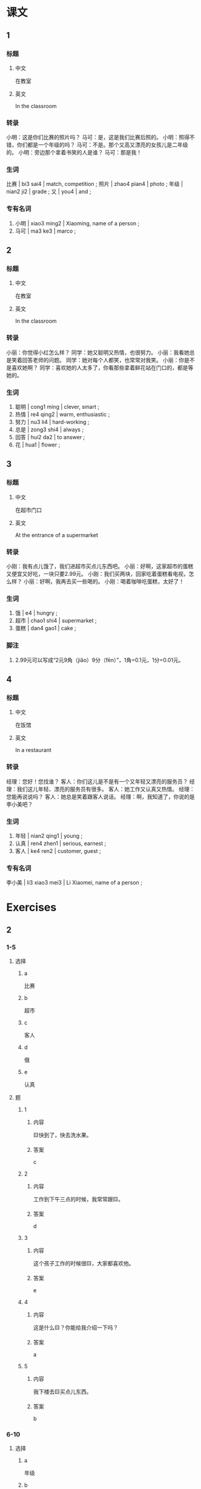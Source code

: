 :PROPERTIES:
:CREATED: [2022-05-19 00:10:17 -05]
:END:

* 课文
:PROPERTIES:
:CREATED: [2022-05-19 00:10:19 -05]
:END:

** 1
:PROPERTIES:
:CREATED: [2022-05-19 00:19:33 -05]
:END:

*** 标题

**** 中文

在教室

**** 英文

In the classroom

*** 转录
小明：这是你们比赛的照片吗？
马可：是，这是我们比赛后照的。
小明：照得不错，你们都是一个年级的吗？
马可：不是。那个又高又漂亮的女孩儿是二年级的。
小明：旁边那个拿着书笑的人是谁？
马可：那是我！
*** 生词

比赛 | bi3 sai4 | match, competition ;
照片 | zhao4 pian4 | photo ;
年级 | nian2 ji2 | grade ;
又 | you4 | and ;

*** 专有名词

1. 小明 | xiao3 ming2 | Xiaoming, name of a person ;
2. 马可 | ma3 ke3 | marco ;

** 2
:PROPERTIES:
:CREATED: [2022-05-19 00:19:35 -05]
:ID: 1d25e1c2-9639-41ab-b0d0-01915b5e7e1c
:END:

*** 标题

**** 中文

在教室

**** 英文

In the classroom

*** 转录
小丽：你觉得小红怎么样？
同学：她又聪明又热情，也很努力。
小丽：我看她总是笑着回答老师的问题。
同学：她对每个人都笑，也常常对我笑。
小丽：你是不是喜欢她啊？
同学：喜欢她的人太多了，你看那些拿着鲜花站在门口的，都是等她的。
*** 生词

5. 聪明 | cong1 ming | clever, smart ;
6. 热情 | re4 qing2 | warm, enthusiastic ;
7. 努力 | nu3 li4 | hard-working ;
8. 总是 | zong3 shi4 | always ;
9. 回答 | hui2 da2 | to answer ;
10. 花 | hua1 | flower ;

** 3
:PROPERTIES:
:CREATED: [2022-05-19 01:11:11 -05]
:ID: e0b57543-41cc-41b0-9f67-86740da46440
:END:

*** 标题

**** 中文

在超市门口

**** 英文

At the entrance of a supermarket

*** 转录
小刚：我有点儿饿了，我们进超市买点儿东西吧。
小丽：好啊，这家超市的蛋糕又便宜又好吃，一块只要2.99元。
小刚：我们买两块，回家吃着蛋糕看电视，怎么样？
小丽：好啊，我再去买一些喝的。
小刚：喝着咖啡吃蛋糕，太好了！
*** 生词

11. 饿 | e4 | hungry ;
12. 超市 | chao1 shi4 | supermarket ;
13. 蛋糕 | dan4 gao1 | cake ;

*** 脚注

1. 2.99元可以写成“2元9角（jiǎo）9分（fēn）”，1角=0.1元，1分=0.01元。

** 4
:PROPERTIES:
:CREATED: [2022-05-19 01:26:34 -05]
:ID: e3f64450-2f8f-4605-aa8e-2b8c83c38cea
:END:

*** 标题

**** 中文

在饭馆

**** 英文

In a restaurant

*** 转录
经理：您好！您找谁？
客人：你们这儿是不是有一个又年轻又漂亮的服务员？
经理：我们这儿年轻、漂亮的服务员有很多。
客人：她工作又认真又热情。
经理：您能再说说吗？
客人：她总是笑着跟客人说话。
经理：啊，我知道了，你说的是李小美吧？
*** 生词

14. 年轻 | nian2 qing1 | young ;
15. 认真 | ren4 zhen1 | serious, earnest ;
16. 客人 | ke4 ren2 | customer, guest ;

*** 专有名词

李小美 | li3 xiao3 mei3 | Li Xiaomei, name of a person ;

* Exercises
:PROPERTIES:
:CREATED: [2022-10-22 19:35:06 -05]
:END:

** 2

*** 1-5
:PROPERTIES:
:ID: d4ffcf01-adb9-47ca-9425-6688e038ff47
:END:

**** 选择

***** a

比赛

***** b

超市

***** c

客人

***** d

俄

***** e

认真

**** 题

***** 1

****** 内容

🟨快到了，快去洗水果。

****** 答案

c

***** 2

****** 内容

工作到下午三点的时候，我常常跟🟨。

****** 答案

d

***** 3

****** 内容

这个孩子工作的时候很🟨，大家都喜欢他。

****** 答案

e

***** 4

****** 内容

这是什么🟨？你能给我介绍一下吗？

****** 答案

a

***** 5

****** 内容

我下楼去🟨买点儿东西。

****** 答案

b

*** 6-10
:PROPERTIES:
:ID: 32e5c302-3de0-4343-b0d1-782e6adc03f4
:END:

**** 选择

***** a

年级

***** b

照片

***** c

蛋糕

***** d

总是

***** e

努力

**** 题

***** 6

****** 内容

Ａ：你怎么还看电视？不🟨学习，怎么能找到好工作呢？
Ｂ：我只看了半个小时。

****** 答案

e

***** 7

****** 内容

Ａ：这张🟨是什么时候的？
Ｂ：是我妈妈小时候的。

****** 答案

b

***** 8

****** 内容

Ａ：你怎么🟨想睡觉？
Ｂ：我工作太累了，起得早，睡得晚。

****** 答案

d

***** 9

****** 内容

Ａ：这位老人是谁？
Ｂ：她是我一🟨时候的老师，现在已经70岁了。

****** 答案

a

***** 10

****** 内容

Ａ：您来几块🟨？
Ｂ：两块。

****** 答案

c

** 3

*** 1
:PROPERTIES:
:ID: ab3bdb35-6e2c-4fc8-80b2-28ff845b461d
:END:

**** 内容

Ａ：哪个女孩儿是马丽？
Ｂ：你看，那个拿着🟨就是。
Ａ：是不是那个又🟨的？
Ｂ：对，就是那个。

**** 答案

手机打电话的
高又漂亮

*** 2
:PROPERTIES:
:ID: ee59cb45-f95a-4e77-af8a-a1d22ae5be06
:END:

**** 内容

Ａ：我现在又🟨，不想爬了。
Ｂ：休息一下再爬吧。
Ａ：山太高了，多累啊。
Ｂ：我们聊着🟨，一点儿也不会累。

**** 答案

热又累
天儿往上爬

*** 3
:PROPERTIES:
:ID: 562ed037-8ae9-4ecb-baa7-29248a718572
:END:

**** 内容

Ａ：今天天气真不好！
Ｂ：是啊，我现在🟨。
Ａ：我们去旁边的咖啡店坐🟨再走吧。
Ｂ：好啊。

**** 答案

又冷又饿
着休息一会儿

*** 4
:PROPERTIES:
:ID: acc50605-463b-41aa-98c6-36b3decf75c7
:END:

**** 内容

Ａ：为什么你的作业写得又快🟨？
Ｂ：因为我写作业的时侯很认真。
Ａ：我不认真吗？
Ｂ：你🟨，认真吗？

**** 答案

又好
看着电视写作业
